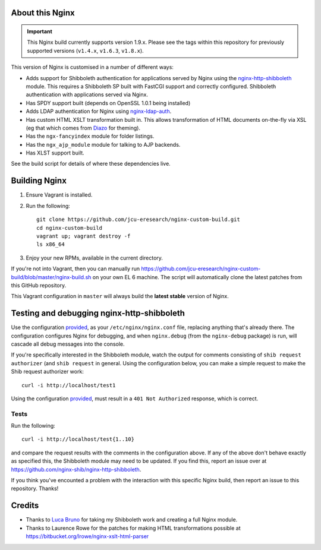 About this Nginx
================

.. important::
   This Nginx build currently supports version 1.9.x.  Please see the
   tags within this repository for previously supported versions
   (``v1.4.x``, ``v1.6.3``, ``v1.8.x``).

This version of Nginx is customised in a number of different ways:

* Adds support for Shibboleth authentication for applications served
  by Nginx using the `nginx-http-shibboleth
  <https://github.com/nginx-shib/nginx-http-shibboleth>`_ module. This
  requires a Shibboleth SP built with FastCGI support and correctly
  configured.
  Shibboleth authentication with applications served via Nginx.
* Has SPDY support built (depends on OpenSSL 1.0.1 being installed)
* Adds LDAP authentication for Nginx using `nginx-ldap-auth
  <https://github.com/kvspb/nginx-auth-ldap>`_.
* Has custom HTML XSLT transformation built in. This allows 
  transformation of HTML documents on-the-fly via XSL (eg that which
  comes from `Diazo <http://diazo.org>`_ for theming).
* Has the ``ngx-fancyindex`` module for folder listings.
* Has the ``ngx_ajp_module`` module for talking to AJP backends.
* Has XLST support built.

See the build script for details of where these dependencies live.

Building Nginx
==============

#. Ensure Vagrant is installed.

#. Run the following::

       git clone https://github.com/jcu-eresearch/nginx-custom-build.git
       cd nginx-custom-build
       vagrant up; vagrant destroy -f
       ls x86_64

#. Enjoy your new RPMs, available in the current directory.

If you're not into Vagrant, then you can manually run
https://github.com/jcu-eresearch/nginx-custom-build/blob/master/nginx-build.sh
on your own EL 6 machine.  The script will automatically clone the latest
patches from this GitHub repository.

This Vagrant configuration in ``master`` will always build the **latest
stable** version of Nginx.


Testing and debugging nginx-http-shibboleth
===========================================

Use the configuration `provided
<https://github.com/jcu-eresearch/nginx-custom-build/blob/master/nginx.conf>`_,
as your ``/etc/nginx/nginx.conf`` file, replacing anything that's already there.
The configuration configures Nginx for debugging, and when ``nginx.debug`` 
(from the ``nginx-debug`` package) is run, will cascade all debug messages 
into the console.

If you're specifically interested in the Shibboleth module, watch the output
for comments consisting of ``shib request authorizer`` (and ``shib request``
in general.  Using the configuration below, you can make a simple request 
to make the Shib request authorizer work::

    curl -i http://localhost/test1

Using the configuration `provided
<https://github.com/jcu-eresearch/nginx-custom-build/blob/master/nginx.conf>`_,
must result in a ``401 Not Authorized`` response, which is correct.


Tests
-----

Run the following::

   curl -i http://localhost/test{1..10}

and compare the request results with the comments in the configuration above.
If any of the above don't behave exactly as specified this, the Shibboleth
module may need to be updated.  If you find this, report an issue over at
https://github.com/nginx-shib/nginx-http-shibboleth.

If you think you've encounted a problem with the interaction with this specific
Nginx build, then report an issue to this repository.  Thanks!


Credits
=======

* Thanks to `Luca Bruno <https://github.com/lucab>`_ for taking my Shibboleth
  work and creating a full Nginx module.
* Thanks to Laurence Rowe for the patches for making HTML transformations
  possible at https://bitbucket.org/lrowe/nginx-xslt-html-parser
